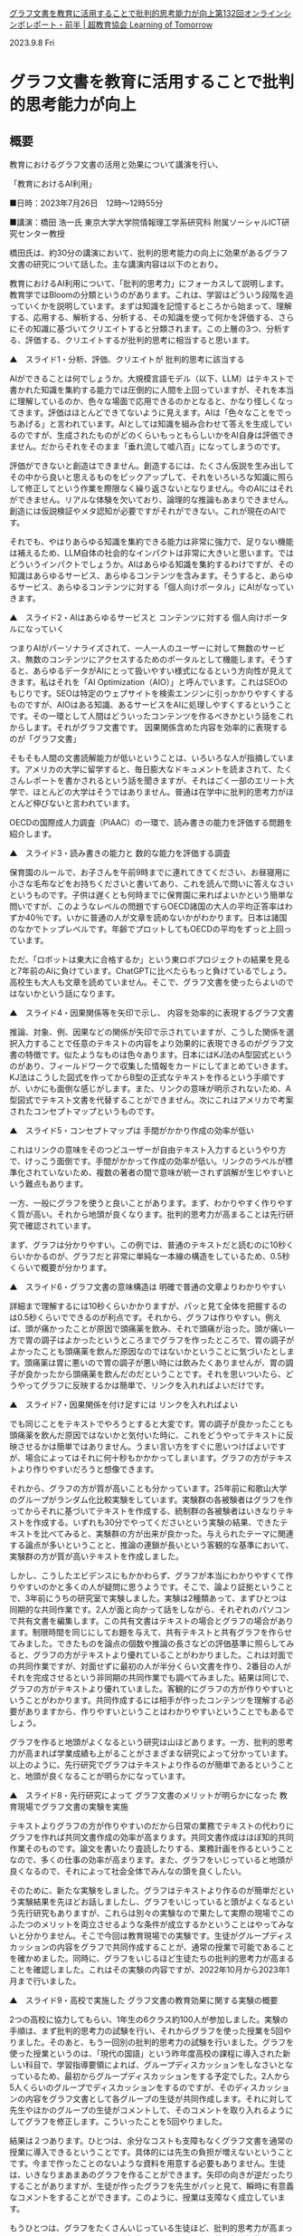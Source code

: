 
#+startup: indent show2levels
#+title:
#+author masayuki

[[https://lot.or.jp/project/11662/][グラフ文書を教育に活用することで批判的思考能力が向上第132回オンラインシンポレポート・前半 | 超教育協会 Learning of Tomorrow]]

2023.9.8 Fri

* グラフ文書を教育に活用することで批判的思考能力が向上

** 概要

教育におけるグラフ文書の活用と効果について講演を行い、

「教育におけるAI利用」

■日時：2023年7月26日　12時～12時55分

■講演：橋田 浩一氏
東京大学大学院情報理工学系研究科
附属ソーシャルICT研究センター教授　

 

橋田氏は、約30分の講演において、批判的思考能力の向上に効果があるグラフ文書の研究について話した。主な講演内容は以下のとおり。

教育におけるAI利用について、「批判的思考力」にフォーカスして説明します。教育学ではBloomの分類というのがあります。これは、学習はどういう段階を追っていくかを説明しています。まずは知識を記憶するところから始まって、理解する、応用する、解析する、分析する、その知識を使って何かを評価する、さらにその知識に基づいてクリエイトすると分類されます。この上層の3つ、分析する、評価する、クリエイトするが批判的思考に相当すると思います。

 

▲　スライド1・分析、評価、クリエイトが
批判的思考に該当する

 

AIができることは何でしょうか。大規模言語モデル（以下、LLM）はテキストで書かれた知識を集約する能力では圧倒的に人間を上回っていますが、それを本当に理解しているのか、色々な場面で応用できるのかとなると、かなり怪しくなってきます。評価はほとんどできてないように見えます。AIは「色々なことをでっちあげる」と言われています。AIとしては知識を組み合わせて答えを生成しているのですが、生成されたものがどのくらいもっともらしいかをAI自身は評価できません。だからそれをそのまま「垂れ流して嘘八百」になってしまうのです。

 

評価ができないと創造はできません。創造するには、たくさん仮説を生み出してその中から良いと思えるものをピックアップして、それをいろいろな知識に照らして修正してという作業を際限なく繰り返さないとなりません。今のAIにはそれができません。リアルな体験を欠いており、論理的な推論もあまりできません。創造には仮説検証やメタ認知が必要ですがそれができない。これが現在のAIです。

 

それでも、やはりあらゆる知識を集約できる能力は非常に強力で、足りない機能は補えるため、LLM自体の社会的なインパクトは非常に大きいと思います。ではどういうインパクトでしょうか。AIはあらゆる知識を集約するわけですが、その知識はあらゆるサービス、あらゆるコンテンツを含みます。そうすると、あらゆるサービス、あらゆるコンテンツに対する「個人向けポータル」にAIがなっていきます。

 

▲　スライド2・AIはあらゆるサービスと
コンテンツに対する
個人向けポータルになっていく

 

つまりAIがパーソナライズされて、一人一人のユーザーに対して無数のサービス、無数のコンテンツにアクセスするためのポータルとして機能します。そうすると、あらゆるデータがAIにとって扱いやすい様式になるという方向性が見えてきます。私はそれを「AI Optimization（AIO）」と呼んでいます。これはSEOのもじりです。SEOは特定のウェブサイトを検索エンジンに引っかかりやすくするものですが、AIOはある知識、あるサービスをAIに処理しやすくするということです。その一環として人間はどういったコンテンツを作るべきかという話をこれからします。それがグラフ文書です。
因果関係含めた内容を効率的に表現するのが「グラフ文書」

そもそも人間の文書読解能力が低いということは、いろいろな人が指摘しています。アメリカの大学に留学すると、毎日膨大なドキュメントを読まされて、たくさんレポートを書かされるという話を聞きますが、それはごく一部のエリート大学で、ほとんどの大学はそうではありません。普通は在学中に批判的思考力がほとんど伸びないと言われています。

 

OECDの国際成人力調査（PIAAC）の一環で、読み書きの能力を評価する問題を紹介します。

 

▲　スライド3・読み書きの能力と
数的な能力を評価する調査

 

保育園のルールで、お子さんを午前9時までに連れてきてください、お昼寝用に小さな毛布などをお持ちくださいと書いてあり、これを読んで問いに答えなさいというものです。子供は遅くとも何時までに保育園に来ればよいかという簡単な問いですが、このようなレベルの問題ですらOECD諸国の大人の平均正答率はわずか40％です。いかに普通の人が文章を読めないかがわかります。日本は諸国のなかでトップレベルです。年齢でプロットしてもOECDの平均をずっと上回っています。

 

ただ、「ロボットは東大に合格するか」という東ロボプロジェクトの結果を見ると7年前のAIに負けています。ChatGPTに比べたらもっと負けているでしょう。高校生も大人も文章を読めていません。そこで、グラフ文書を使ったらよいのではないかという話になります。

 

▲　スライド4・因果関係等を矢印で示し、
内容を効率的に表現するグラフ文書

 

推論、対象、例、因果などの関係が矢印で示されていますが、こうした関係を選択入力することで任意のテキストの内容をより効果的に表現できるのがグラフ文書の特徴です。似たようなものは色々あります。日本にはKJ法のA型図式というのがあり、フィールドワークで収集した情報をカードにしてまとめていきます。KJ法はこうした図式を作ってからB型の正式なテキストを作るという手順ですが、いかにも面倒な感じがします。また、リンクの意味が明示されないため、A型図式でテキスト文書を代替することができません。次にこれはアメリカで考案されたコンセプトマップというものです。

 

▲　スライド5・コンセプトマップは
手間がかかり作成の効率が低い

 

これはリンクの意味をそのつどユーザーが自由テキスト入力するというやり方で、けっこう面倒です。手間がかかって作成の効率が低い。リンクのラベルが標準化されていないため、複数の著者の間で意味が統一されず誤解が生じやすいという難点もあります。

 

一方、一般にグラフを使うと良いことがあります。まず、わかりやすく作りやすく質が高い。それから地頭が良くなります。批判的思考力が高まることは先行研究で確認されています。

 

まず、グラフは分かりやすい。この例では、普通のテキストだと読むのに10秒くらいかかるのが、グラフだと非常に単純な一本線の構造をしているため、0.5秒くらいで概要が分かります。

 

▲　スライド6・グラフ文書の意味構造は
明確で普通の文章よりわかりやすい

 

詳細まで理解するには10秒くらいかかりますが、パッと見て全体を把握するのは0.5秒くらいでできるのが利点です。それから、グラフは作りやすい。例えば、頭が痛かったことが原因で頭痛薬を飲み、それで頭痛が治った。頭が痛い一方で胃の調子はよかったというところまでグラフを作ったところで、胃の調子がよかったことも頭痛薬を飲んだ原因なのではないかということに気づいたとします。頭痛薬は胃に悪いので胃の調子が悪い時には飲みたくありませんが、胃の調子が良かったから頭痛薬を飲んだのだということです。それを思いついたら、どうやってグラフに反映するかは簡単で、リンクを入れればよいだけです。

 

▲　スライド7・因果関係を付け足すには
リンクを入れればよい

 

でも同じことをテキストでやろうとすると大変です。胃の調子が良かったことも頭痛薬を飲んだ原因ではないかと気付いた時に、これをどうやってテキストに反映させるかは簡単ではありません。うまい言い方をすぐに思いつけばよいですが、場合によってはそれに何十秒もかかかってしまいます。グラフの方がテキストより作りやすいだろうと想像できます。

 

それから、グラフの方が質が高いことも分かっています。25年前に和歌山大学のグループがランダム化比較実験をしています。実験群の各被験者はグラフを作ってからそれに基づいてテキストを作成する、統制群の各被験者はいきなりテキストを作成する。いずれも30分でやってくださいという実験の結果、できたテキストを比べてみると、実験群の方が出来が良かった。与えられたテーマに関連する論点が多いということと、推論の連鎖が長いという客観的な基準において、実験群の方が質が高いテキストを作成しました。

 

しかし、こうしたエビデンスにもかかわらず、グラフが本当にわかりやすくて作りやすいのかと多くの人が疑問に思うようです。そこで、論より証拠ということで、3年前にうちの研究室で実験しました。実験は2種類あって、まずひとつは同期的な共同作業です。2人が面と向かって話をしながら、それぞれのパソコンで共有文書を編集します。この共有文書はテキストの場合とグラフの場合があります。制限時間を同じにしてお題を与えて、共有テキストと共有グラフを作らせてみました。できたものを論点の個数や推論の長さなどの評価基準に照らしてみると、グラフの方がテキストより優れていることがわかりました。これは対面での共同作業ですが、対面せずに最初の人が半分くらい文書を作り、2番目の人がそれを完成させるという非同期の共同作業でも調べてみました。結果は同じで、グラフの方がテキストより優れていました。客観的にグラフの方が作りやすいということがわかります。共同作成するには相手が作ったコンテンツを理解する必要がありますから、作りやすいということはわかりやすいということでもあるでしょう。

 

グラフを作ると地頭がよくなるという研究は山ほどあります。一方、批判的思考力が高まれば学業成績も上がることがさまざまな研究によって分かっています。以上のように、先行研究でグラフはテキストより作るのが簡単であるということと、地頭が良くなることが明らかになっています。

 

▲　スライド8・先行研究によって
グラフ文書のメリットが明らかになった
教育現場でグラフ文書の実験を実施

テキストよりグラフの方が作りやすいのだから日常の業務でテキストの代わりにグラフを作れば共同文書作成の効率が高まります。共同文書作成はほぼ知的共同作業そのものです。論文を書いたり査読したりする、業務計画を作るということなので、多くの仕事の効率が高まります。また、グラフをいじっていると地頭が良くなるので、それによって社会全体でみんなの頭を良くしたい。

 

そのために、新たな実験をしました。グラフはテキストより作るのが簡単だという実験結果を先ほどお話しましたし、グラフをいじっていると頭がよくなるという先行研究もありますが、これらは別々の実験なので果たして実際の現場でこのふたつのメリットを両立させるような条件が成立するかということはやってみないと分かりません。そこで今回は教育現場での実験です。生徒がグループディスカッションの内容をグラフで共同作成することが、通常の授業で可能であることを確かめました。同時に、グラフをいじるほど生徒たちの批判的思考力が高まることを確認しました。これはその実験の内容ですが、2022年10月から2023年1月まで行いました。

 

▲　スライド9・高校で実施した
グラフ文書の教育効果に関する実験の概要

 

2つの高校に協力してもらい、1年生の6クラス約100人が参加しました。実験の手順は、まず批判的思考力の試験を行い、それからグラフを使った授業を5回やりました。そのあと、もう一回別の批判的思考力の試験を行いました。グラフを使った授業というのは、「現代の国語」という昨年度高校の課程に導入された新しい科目で、学習指導要領によれば、グループディスカッションをしなさいとなっているため、最初からグループディスカッションをする予定でした。2人から5人くらいのグループでディスカッションをするのですが、そのディスカッションの内容をグラフ文書として各グループの生徒が共同作成します。それに対して先生やほかのグループの生徒がコメントして、そのコメントを取り入れるようにしてグラフを修正します。こういったことを5回やりました。

 

結果は２つあります。ひとつは、余分なコストも支障もなくグラフ文書を通常の授業に導入できるということです。具体的には先生の負担が増えないということです。今まで作ったことのないような資料を用意する必要もありません。生徒は、いきなりまあまあのグラフを作ることができます。矢印の向きが逆だったりすることがありますが、生徒が作ったグラフを先生がパッと見て、瞬時に有意義なコメントをすることができます。このように、授業は支障なく成立しています。

 

もうひとつは、グラフをたくさんいじっている生徒ほど、批判的思考力が高まっているということです。グラフの操作はノードやリンクを作ったり編集したりする作業です。そのグラフ操作の量と、批判的思考力試験の成績の伸びの間の相関係数は0.3とあまり大きくはないですが、その相関が成立する確率は99.73％。グラフを使った授業を5回しか行っていないので相関係数が低いのは当たり前です。同じような授業を高校3年間で50回くらいはできるでしょう。そうすると相関係数は0.7くらいまで高まるはずです。

 

この実験により、高校教育へのグラフ文書の導入は現実的に可能で且つ教育効果を高めることが明らかになりました。これは教育の話ですが、一般業務の場面でも、自社の社員にグラフを使わせれば、事業計画のクオリティが高まって且つ社員の頭もよくなるので、組織の業績が高まるであろうということは容易に想像できます。まず教育現場から始めて、社会全体にグラフ文書を広げることができるのではないかと考えています。

 

次に、AIをどう使えばよいかという話です。より形式的なコンテンツ、文書の方が人間にとって扱いやすいのですが、おそらくAIにとっても扱いやすいはずです。

 

▲　スライド10・形式的なコンテンツの方が
人間にもAIにも扱いやすい

 

より形式的というのは、文書の表面的な構造とその意味とのマッピングがより単純であり、文脈依存性が小さいということです。グラフ文書の方が人間にとっては扱いやすく、それをいじっていると頭がよくなるということをお話しましたが、それはグラフ文書の方がテキスト文書より形式的だからでしょう。AIの場合にも同じことが成立すると考えられます。つまりテキストよりも明確に構造化されたグラフを操作する方が、AIにとっても楽だし性能も高いでしょう。グラフのデータで学習するとAIの能力が高まることも期待できます。実際LLMは、プログラムのコードを生成する方が自然言語のテキストを生成するより得意です。これはプログラミング言語が形式言語だからだと思います。

 

もうひとつargument mapというグラフがありますが、concept mapよりも高度に形式化されています。おそらくそのせいでconcept mapよりも批判的思考力を向上させる効果が大きいことがわかっています。

 

人間とAIがグラフ文書を共同作成するという使い方がおそらく最も有意義なAIの使い方で、これを教育の場面でもできるのではないか。人間とAIがグラフ文書を共同作成することで、人間にとってはよりよいコンテンツができるし、且つ地頭が良くなります。AIについても性能の向上が期待できます。グラフ文書が日々の業務の現場で作られるようになれば、それをAIの学習にも使うことで、よりクオリティの高いコンテンツで学習したAIが、より高い性能を発揮します。そして人間の頭も良くなります。結果、社会全体の生産性も高まることになります。批判的思考力を高めるというのは教育効果なので、当然ながら、能力が低いほど批判的思考能力や生産性の向上の幅は大きい。したがって格差の解消に繋がるでしょう。

 

▲　スライド11・グラフ文書を使うことの
メリットや効果

 

では話をまとめます。グラフをいじっていると批判的思考能力が向上することは先行研究で明らかになっています。それから、3年前の実験でグラフ文書はテキスト文書より作りやすいことが分かっています。こうしたメリットにはオントロジーによって意味関係などが規格化されていることが貢献していると思います。それによってテキストの内容をより効率的に表現することができます。授業で使った場合には学習すべき内容をより効率的に表現できるため、授業の効率も高まるはずです。

 

今回行った実験は、グラフの方が作りやすいという効果と頭が良くなる効果が現場で両立することを示しました。グループディスカッションでのグラフの共同作成を生徒にやらせることによって、教員の負担を増やさず授業が支障なく成立して、生徒の批判的思考力が高まります。今回は授業を5回しか行わなかったのですが、3年通して行えば批判的思考能力が10％以上伸びて、学力が100点満点で5点くらい伸びるのではないかと思います。今回の実験は高校1年生で行ったので、この結論は高校生以上に対して有効だと思いますが、接続詞が使えればグラフ文書を作れると思うので、おそらく小学校高学年以上に妥当するでしょう。グラフ文書をAIと共同作成するのはメソッドとして明確なので、すぐにでも現場に導入できて授業を滞りなく行えて、且つ批判的思考能力向上という教育効果が見込めることが今回分かりました。AIを使えば、壁打ちみたいな形で自習にも使えるし、複数の人間とAIが協力してグラフ文書を作るというやり方でも、AIの方が圧倒的に知識が多いため、人間の見落としを防いでさまざまな論点に関してさまざまな論考を巡らせて、よりよいコンテンツを作ることに貢献できるのではないかと思います。今回お話したツール、セマンティックエディタはPersonaryというアプリに組み込まれていて、”Personary”で検索すれば出てきます。このQRコードをスキャンしてもOKです。興味ある方はぜひいじってみてください。

 

▲　スライド12・PersonaryのQRコード

 

＞＞　後半へ続く
おすすめ記事

    第162回オンラインシンポ「生成AIを活用するために必要な情報活用能力を育む」開催のお知らせ
    第162回オンラインシンポ「生成AIを活用するために必要な情報活用能力を育む」開催のお知らせ

    2024.6.25 Tue
    超教育CHANNEL・第153回オンラインシンポ 「学校現場における生成AIの可能性－授業や校務で効果的に活用するアイディア－」
    超教育CHANNEL・第153回オンラインシンポ 「学校現場における生成AIの可能性－授業や校務で効果的に活用するアイディア－」

    2024.6.21 Fri
    授業でも校務でも、生活指導や生徒の健康相談にも</br>第156回オンラインシンポレポート・後半
    授業でも校務でも、生活指導や生徒の健康相談にも
    第156回オンラインシンポレポート・後半

    2024.6.21 Fri
    授業でも校務でも、生活指導や生徒の健康相談にも</br>第156回オンラインシンポレポート・前半
    授業でも校務でも、生活指導や生徒の健康相談にも
    第156回オンラインシンポレポート・前半

    2024.6.21 Fri
    超教育協会メールマガジンNo.070
    超教育協会メールマガジンNo.070

    2024.6.17 Mon
    超教育CHANNEL・第152回オンラインシンポ「教育特化型メタバース『3D教育メタバース』～21世紀を生き抜くための教育の多様性をめざして」
    超教育CHANNEL・第152回オンラインシンポ「教育特化型メタバース『3D教育メタバース』～21世紀を生き抜くための教育の多様性をめざして」

    2024.6.14 Fri
    AIと「ものづくり」で地域と一緒に学生が育つ高専に</br>第155回オンラインシンポレポート・後半
    AIと「ものづくり」で地域と一緒に学生が育つ高専に
    第155回オンラインシンポレポート・後半

    2024.6.14 Fri
    AIと「ものづくり」で地域と一緒に学生が育つ高専に</br>第155回オンラインシンポレポート・前半
    AIと「ものづくり」で地域と一緒に学生が育つ高専に
    第155回オンラインシンポレポート・前半

    2024.6.14 Fri

他カテゴリーを見る

    お知らせ
    プロジェクト
    コラム・インタビュー
    関連ニュース

    最新情報 活動報告 コラム・インタビュー 

超教育協会とは

    設立趣旨 推進体制 事業内容 入会のご案内 財務状況 参加団体メッセージ お問い合わせ メディア掲載 メールマガジン 

© 2018 Learning of Tomorrow
